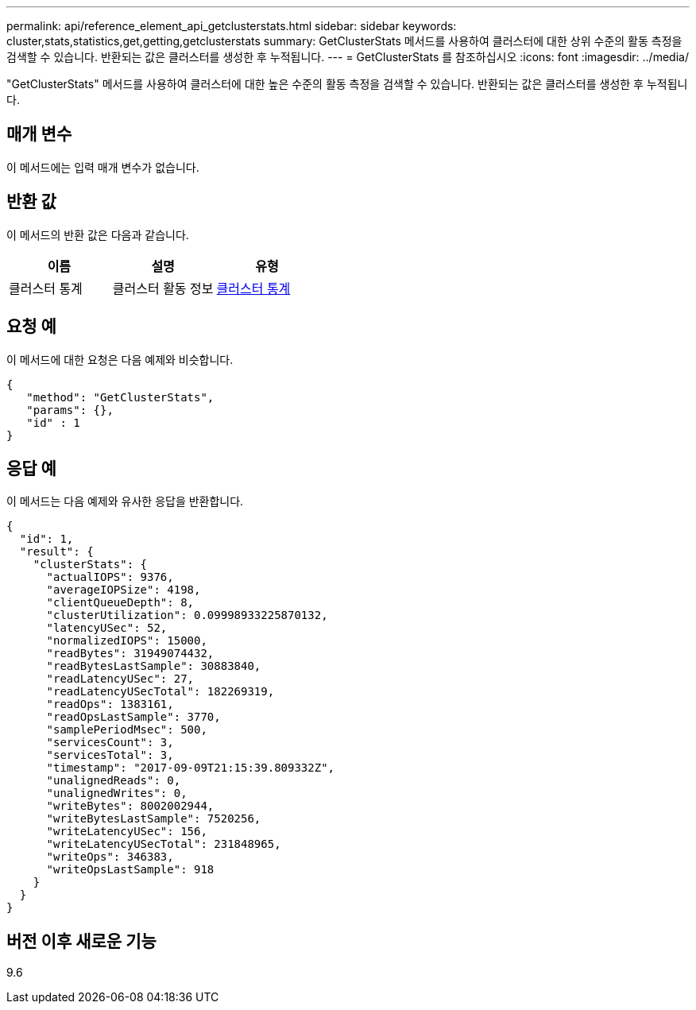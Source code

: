 ---
permalink: api/reference_element_api_getclusterstats.html 
sidebar: sidebar 
keywords: cluster,stats,statistics,get,getting,getclusterstats 
summary: GetClusterStats 메서드를 사용하여 클러스터에 대한 상위 수준의 활동 측정을 검색할 수 있습니다. 반환되는 값은 클러스터를 생성한 후 누적됩니다. 
---
= GetClusterStats 를 참조하십시오
:icons: font
:imagesdir: ../media/


[role="lead"]
"GetClusterStats" 메서드를 사용하여 클러스터에 대한 높은 수준의 활동 측정을 검색할 수 있습니다. 반환되는 값은 클러스터를 생성한 후 누적됩니다.



== 매개 변수

이 메서드에는 입력 매개 변수가 없습니다.



== 반환 값

이 메서드의 반환 값은 다음과 같습니다.

|===
| 이름 | 설명 | 유형 


 a| 
클러스터 통계
 a| 
클러스터 활동 정보
 a| 
xref:reference_element_api_clusterstats.adoc[클러스터 통계]

|===


== 요청 예

이 메서드에 대한 요청은 다음 예제와 비슷합니다.

[listing]
----
{
   "method": "GetClusterStats",
   "params": {},
   "id" : 1
}
----


== 응답 예

이 메서드는 다음 예제와 유사한 응답을 반환합니다.

[listing]
----
{
  "id": 1,
  "result": {
    "clusterStats": {
      "actualIOPS": 9376,
      "averageIOPSize": 4198,
      "clientQueueDepth": 8,
      "clusterUtilization": 0.09998933225870132,
      "latencyUSec": 52,
      "normalizedIOPS": 15000,
      "readBytes": 31949074432,
      "readBytesLastSample": 30883840,
      "readLatencyUSec": 27,
      "readLatencyUSecTotal": 182269319,
      "readOps": 1383161,
      "readOpsLastSample": 3770,
      "samplePeriodMsec": 500,
      "servicesCount": 3,
      "servicesTotal": 3,
      "timestamp": "2017-09-09T21:15:39.809332Z",
      "unalignedReads": 0,
      "unalignedWrites": 0,
      "writeBytes": 8002002944,
      "writeBytesLastSample": 7520256,
      "writeLatencyUSec": 156,
      "writeLatencyUSecTotal": 231848965,
      "writeOps": 346383,
      "writeOpsLastSample": 918
    }
  }
}
----


== 버전 이후 새로운 기능

9.6
